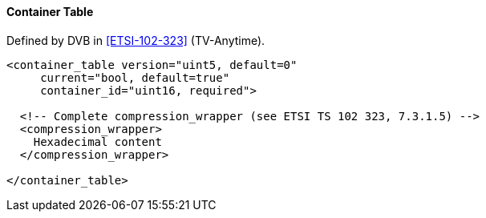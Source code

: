 ==== Container Table

Defined by DVB in <<ETSI-102-323>> (TV-Anytime).

[source,xml]
----
<container_table version="uint5, default=0"
     current="bool, default=true"
     container_id="uint16, required">

  <!-- Complete compression_wrapper (see ETSI TS 102 323, 7.3.1.5) -->
  <compression_wrapper>
    Hexadecimal content
  </compression_wrapper>

</container_table>
----
